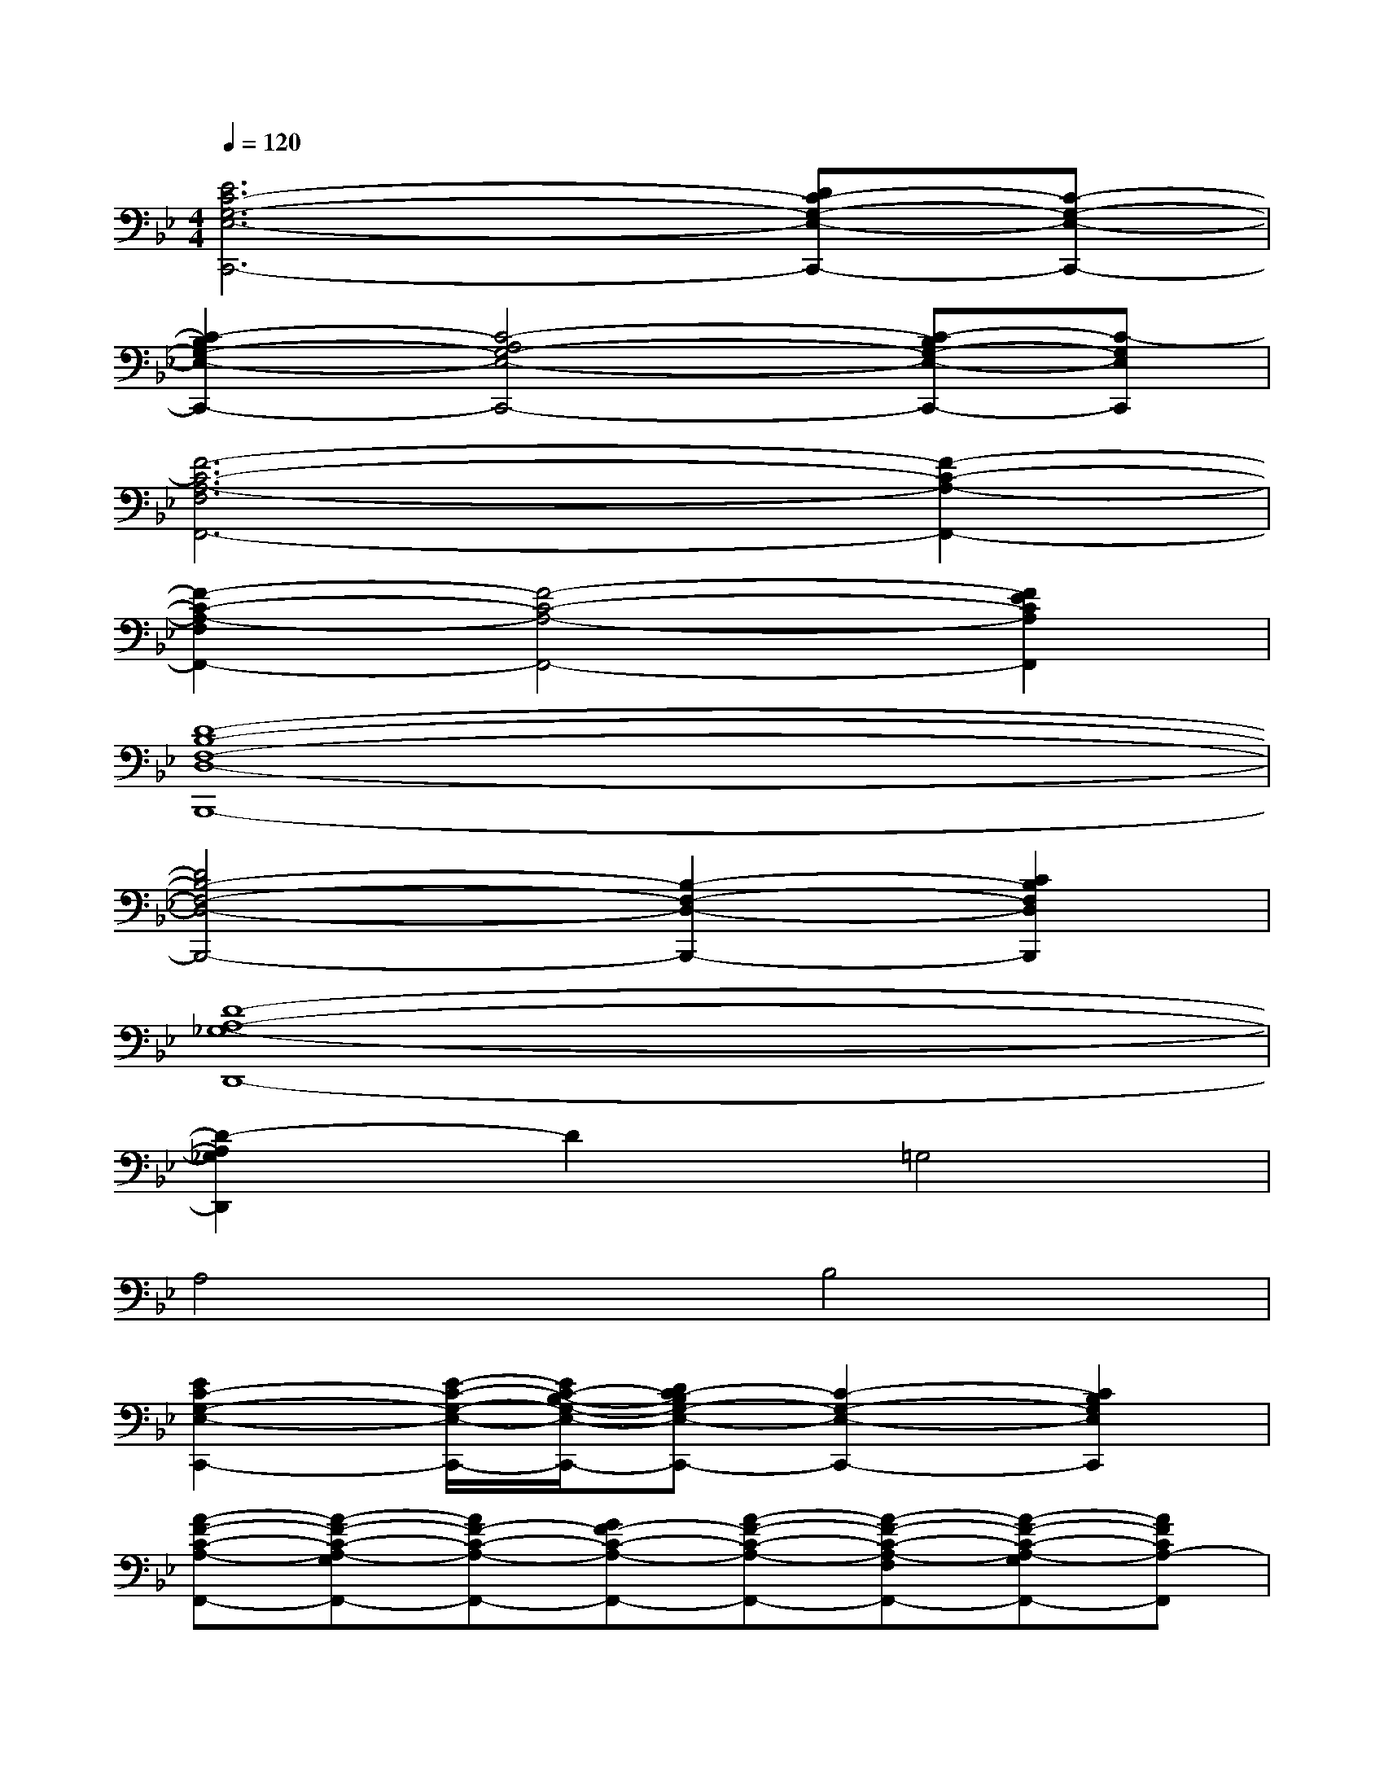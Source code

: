 X:1
T:
M:4/4
L:1/8
Q:1/4=120
K:Bb%2flats
V:1
[E6C6-G,6-E,6-C,,6-][DC-G,-E,-C,,-][C-G,-E,-C,,-]|
[C2-B,2G,2-E,2-C,,2-][C4-A,4G,4-E,4-C,,4-][C-B,G,-E,-C,,-][C-G,E,C,,]|
[F6-C6-A,6-F,6F,,6-][F2-C2-A,2-F,,2-]|
[F2-C2-A,2-F,2F,,2-][F4-C4-A,4-F,,4-][F2E2C2A,2F,,2]|
[D8-B,8-F,8-D,8-B,,,8-]|
[D4B,4-F,4-D,4-B,,,4-][B,2-F,2-D,2-B,,,2-][C2B,2F,2D,2B,,,2]|
[D8-A,8-_G,8-D,,8-]|
[D2-A,2_G,2D,,2]D2=G,4|
A,4B,4|
[E2C2-G,2-E,2-C,,2-][E/2-C/2-G,/2-E,/2-C,,/2-][E/2C/2-B,/2-G,/2-E,/2-C,,/2-][DC-B,G,-E,-C,,-][C2-G,2-E,2-C,,2-][C2B,2G,2E,2C,,2]|
[A-F-C-A,-F,,-][A-F-C-A,-G,F,,-][AF-C-A,-F,,-][GF-C-A,-F,,-][A-F-C-A,-F,,-][A-F-C-A,-F,F,,-][A-F-C-A,-G,F,,-][AFCA,-F,,]|
[D2-A,2-F,2-D,,2-][D/2-A,/2-F,/2-D,,/2-][D3/2-C3/2A,3/2-F,3/2-D,,3/2-][D3/2-B,3/2-A,3/2-F,3/2-D,,3/2-][D/2-C/2-B,/2A,/2-F,/2-D,,/2-][D-CA,-F,-D,,-][DA,F,D,,]|
[B,-G,-D,-B,,-G,,,-][B,/2G,/2-F,/2-D,/2-B,,/2-G,,,/2-][A,/2-G,/2-F,/2D,/2-B,,/2-G,,,/2-][A,G,-D,-B,,-G,,,-][B,2-G,2-D,2-B,,2-G,,,2-][B,-G,-E,D,-B,,-G,,,-][B,-G,-F,D,-B,,-G,,,-][B,G,-D,B,,G,,,]|
[C2-G,2-E,2-C,,2-][C/2-G,/2-E,/2-C,,/2-][C3/2-B,3/2G,3/2-E,3/2-C,,3/2-][C2-A,2G,2-E,2-C,,2-][C2G,2E,2C,,2]|
[_G-D-A,-_G,-D,,-][_G-D-A,-_G,-=E,D,,-][_GD-A,-_G,-D,,-][=ED-A,-_G,-D,,-][_G-D-A,-_G,-D,,-][_G-D-A,-_G,-D,D,,-][_G-D-A,-_G,-=E,D,,-][_GDA,_G,D,,]|
[=G3/2-B,3/2-G,3/2-D,3/2-B,,3/2-G,,,3/2-][G/2-D/2-B,/2-G,/2-D,/2-B,,/2-G,,,/2-][G/2D/2-B,/2A,/2-G,/2-D,/2-B,,/2-G,,,/2-][F/2-D/2-A,/2G,/2-D,/2-B,,/2-G,,,/2-][FD-B,G,-D,-B,,-G,,,-][G-D-A,-G,-D,-B,,-G,,,-][G/2D/2-B,/2-A,/2-G,/2-D,/2-B,,/2-G,,,/2-][F/2-D/2-B,/2-A,/2G,/2-D,/2-B,,/2-G,,,/2-][FD-B,-G,-D,-B,,-G,,,-][GDB,-G,-D,-B,,-G,,,-]